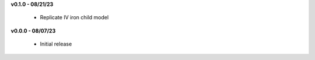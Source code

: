 **v0.1.0 - 08/21/23**

 - Replicate IV iron child model

**v0.0.0 - 08/07/23**

 - Initial release

